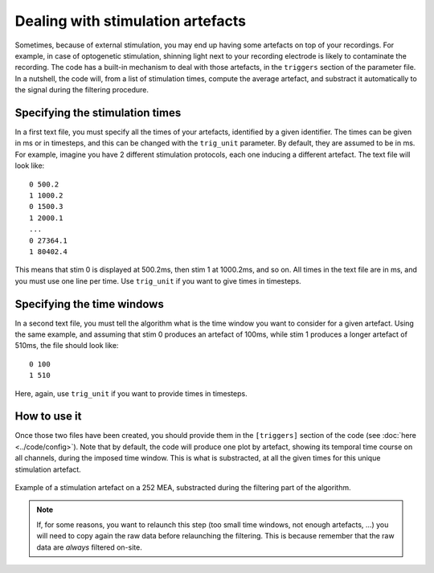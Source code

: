 Dealing with stimulation artefacts
==================================

Sometimes, because of external stimulation, you may end up having some artefacts on top of your recordings. For example, in case of optogenetic stimulation, shinning light next to your recording electrode is likely to contaminate the recording. The code has a built-in mechanism to deal with those artefacts, in the ``triggers`` section of the parameter file. In a nutshell, the code will, from a list of stimulation times, compute the average artefact, and substract it automatically to the signal during the filtering procedure.


Specifying the stimulation times
--------------------------------

In a first text file, you must specify all the times of your artefacts, identified by a given identifier. The times can be given in ms or in timesteps, and this can be changed with the ``trig_unit`` parameter. By default, they are assumed to be in ms. For example, imagine you have 2 different stimulation protocols, each one inducing a different artefact. The text file will look like::
	
	0 500.2 
	1 1000.2
	0 1500.3
	1 2000.1
	...
	0 27364.1
	1 80402.4

This means that stim 0 is displayed at 500.2ms, then stim 1 at 1000.2ms, and so on. All times in the text file are in ms, and you must use one line per time. Use ``trig_unit`` if you want to give times in timesteps.

Specifying the time windows
---------------------------

In a second text file, you must tell the algorithm what is the time window you want to consider for a given artefact. Using the same example, and assuming that stim 0 produces an artefact of 100ms, while stim 1 produces a longer artefact of 510ms, the file should look like::

	0 100
	1 510

Here, again, use ``trig_unit`` if you want to provide times in timesteps.

How to use it
-------------

Once those two files have been created, you should provide them in the ``[triggers]`` section of the code (see :doc:`here <../code/config>`). Note that by default, the code will produce one plot by artefact, showing its temporal time course on all channels, during the imposed time window. This is what is substracted, at all the given times for this unique stimulation artefact.

.. figure::  artefact_0.png
   :align:   center

   Example of a stimulation artefact on a 252 MEA, substracted during the filtering part of the algorithm.


.. note::

	If, for some reasons, you want to relaunch this step (too small time windows, not enough artefacts, ...) you will need to copy again the raw data before relaunching the filtering. This is because remember that the raw data are *always* filtered on-site.